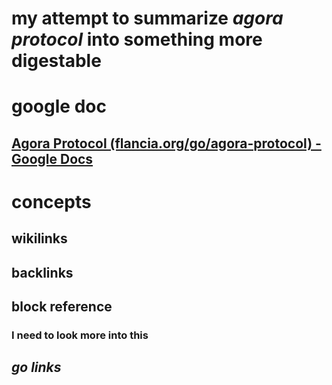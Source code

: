 * my attempt to summarize [[agora protocol]] into something more digestable
* google doc
** [[https://docs.google.com/document/d/1JdaC_9J0uYFNFp7g7x4VNtMxJSZQsE2MQkOMmydLCCc/edit][Agora Protocol (flancia.org/go/agora-protocol) - Google Docs]]
* concepts
** wikilinks
** backlinks
** block reference
*** I need to look more into this
** [[go links]]